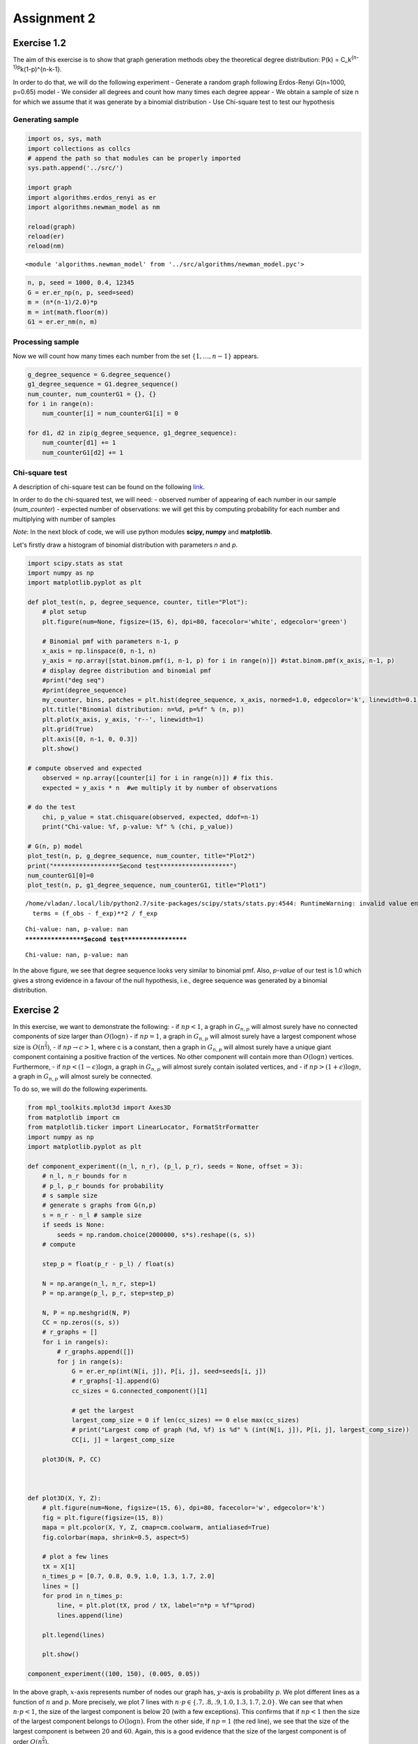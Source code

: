
Assignment 2
============

Exercise 1.2
------------

The aim of this exercise is to show that graph generation methods obey
the theoretical degree distribution: P(k) =
C\_k\ :sup:`{n-1}p`\ k(1-p)^{n-k-1}.

In order to do that, we will do the following experiment - Generate a
random graph following Erdos-Renyi G(n=1000, p=0.65) model - We consider
all degrees and count how many times each degree appear - We obtain a
sample of size n for which we assume that it was generate by a binomial
distribution - Use Chi-square test to test our hypothesis

Generating sample
~~~~~~~~~~~~~~~~~

.. code:: ipython2

    import os, sys, math
    import collections as collcs
    # append the path so that modules can be properly imported
    sys.path.append('../src/')
    
    import graph
    import algorithms.erdos_renyi as er
    import algorithms.newman_model as nm
    
    reload(graph)
    reload(er)
    reload(nm)




.. parsed-literal::

    <module 'algorithms.newman_model' from '../src/algorithms/newman_model.pyc'>



.. code:: ipython2

    n, p, seed = 1000, 0.4, 12345
    G = er.er_np(n, p, seed=seed)
    m = (n*(n-1)/2.0)*p
    m = int(math.floor(m))
    G1 = er.er_nm(n, m)

Processing sample
~~~~~~~~~~~~~~~~~

Now we will count how many times each number from the set
:math:`\{1,\dots,n-1\}` appears.

.. code:: ipython2

    g_degree_sequence = G.degree_sequence()
    g1_degree_sequence = G1.degree_sequence()
    num_counter, num_counterG1 = {}, {}
    for i in range(n):
        num_counter[i] = num_counterG1[i] = 0
    
    for d1, d2 in zip(g_degree_sequence, g1_degree_sequence):
        num_counter[d1] += 1
        num_counterG1[d2] += 1

Chi-square test
~~~~~~~~~~~~~~~

A description of chi-square test can be found on the following
`link <https://en.wikipedia.org/wiki/Chi-squared_test>`__.

In order to do the chi-squared test, we will need: - observed number of
appearing of each number in our sample (*num\_counter*) - expected
number of observations: we will get this by computing probability for
each number and multiplying with number of samples

*Note*: In the next block of code, we will use python modules **scipy,
numpy** and **matplotlib**.

Let's firstly draw a histogram of binomial distribution with parameters
*n* and *p*.

.. code:: ipython2

    import scipy.stats as stat
    import numpy as np
    import matplotlib.pyplot as plt
    
    def plot_test(n, p, degree_sequence, counter, title="Plot"):
        # plot setup
        plt.figure(num=None, figsize=(15, 6), dpi=80, facecolor='white', edgecolor='green')
        
        # Binomial pmf with parameters n-1, p
        x_axis = np.linspace(0, n-1, n)
        y_axis = np.array([stat.binom.pmf(i, n-1, p) for i in range(n)]) #stat.binom.pmf(x_axis, n-1, p)
        # display degree distribution and binomial pmf
        #print("deg seq")
        #print(degree_sequence)
        my_counter, bins, patches = plt.hist(degree_sequence, x_axis, normed=1.0, edgecolor='k', linewidth=0.1)
        plt.title("Binomial distribution: n=%d, p=%f" % (n, p))
        plt.plot(x_axis, y_axis, 'r--', linewidth=1)
        plt.grid(True)
        plt.axis([0, n-1, 0, 0.3])
        plt.show()
    
    # compute observed and expected
        observed = np.array([counter[i] for i in range(n)]) # fix this.
        expected = y_axis * n  #we multiply it by number of observations
    
    # do the test
        chi, p_value = stat.chisquare(observed, expected, ddof=n-1)
        print("Chi-value: %f, p-value: %f" % (chi, p_value))
        
    # G(n, p) model
    plot_test(n, p, g_degree_sequence, num_counter, title="Plot2")
    print("******************Second test*******************")
    num_counterG1[0]=0
    plot_test(n, p, g1_degree_sequence, num_counterG1, title="Plot1")



.. image:: output_6_0.png


.. parsed-literal::

    /home/vladan/.local/lib/python2.7/site-packages/scipy/stats/stats.py:4544: RuntimeWarning: invalid value encountered in true_divide
      terms = (f_obs - f_exp)**2 / f_exp


.. parsed-literal::

    Chi-value: nan, p-value: nan
    ******************Second test*******************



.. image:: output_6_3.png


.. parsed-literal::

    Chi-value: nan, p-value: nan


In the above figure, we see that degree sequence looks very similar to
binomial pmf. Also, *p-value* of our test is 1.0 which gives a strong
evidence in a favour of the null hypothesis, i.e., degree sequence was
generated by a binomial distribution.

Exercise 2
----------

In this exercise, we want to demonstrate the following: - if
:math:`np < 1`, a graph in :math:`G_{n,p}` will almost surely have no
connected components of size larger than :math:`O(\log n)` - if
:math:`np = 1`, a graph in :math:`G_{n,p}` will almost surely have a
largest component whose size is :math:`O(n^\frac{2}{3})`, - if
:math:`np \to c > 1`, where c is a constant, then a graph in
:math:`G_{n,p}` will almost surely have a unique giant component
containing a positive fraction of the vertices. No other component will
contain more than :math:`O(\log n)` vertices. Furthermore, - if
:math:`np < (1 − \epsilon)\log n`, a graph in :math:`G_{n,p}` will
almost surely contain isolated vertices, and - if
:math:`np > (1 + \epsilon)\log n`, a graph in :math:`G_{n,p}` will
almost surely be connected.

To do so, we will do the following experiments.

.. code:: ipython2

    from mpl_toolkits.mplot3d import Axes3D
    from matplotlib import cm
    from matplotlib.ticker import LinearLocator, FormatStrFormatter
    import numpy as np
    import matplotlib.pyplot as plt
    
    def component_experiment((n_l, n_r), (p_l, p_r), seeds = None, offset = 3):
        # n_l, n_r bounds for n
        # p_l, p_r bounds for probability
        # s sample size
        # generate s graphs from G(n,p)
        s = n_r - n_l # sample size
        if seeds is None:
            seeds = np.random.choice(2000000, s*s).reshape((s, s))
        # compute
        
        step_p = float(p_r - p_l) / float(s)
        
        N = np.arange(n_l, n_r, step=1)
        P = np.arange(p_l, p_r, step=step_p)
        
        N, P = np.meshgrid(N, P)
        CC = np.zeros((s, s))
        # r_graphs = []
        for i in range(s):
            # r_graphs.append([])
            for j in range(s):
                G = er.er_np(int(N[i, j]), P[i, j], seed=seeds[i, j])
                # r_graphs[-1].append(G)
                cc_sizes = G.connected_component()[1]
                
                # get the largest
                largest_comp_size = 0 if len(cc_sizes) == 0 else max(cc_sizes)
                # print("Largest comp of graph (%d, %f) is %d" % (int(N[i, j]), P[i, j], largest_comp_size))
                CC[i, j] = largest_comp_size
        
        plot3D(N, P, CC)
            
            
    
    def plot3D(X, Y, Z):
        # plt.figure(num=None, figsize=(15, 6), dpi=80, facecolor='w', edgecolor='k')
        fig = plt.figure(figsize=(15, 8))
        mapa = plt.pcolor(X, Y, Z, cmap=cm.coolwarm, antialiased=True)
        fig.colorbar(mapa, shrink=0.5, aspect=5)
        
        # plot a few lines
        tX = X[1]
        n_times_p = [0.7, 0.8, 0.9, 1.0, 1.3, 1.7, 2.0]
        lines = []
        for prod in n_times_p:
            line, = plt.plot(tX, prod / tX, label="n*p = %f"%prod)
            lines.append(line)
        
        plt.legend(lines)
        
        plt.show()
        
    component_experiment((100, 150), (0.005, 0.05))



.. image:: output_9_0.png


In the above graph, :math:`x`-axis represents number of nodes our graph
has, :math:`y`-axis is probability :math:`p`. We plot different lines as
a function of :math:`n` and :math:`p`. More precisely, we plot 7 lines
with :math:`n\cdot p \in \{.7, .8, .9, 1.0, 1.3, 1.7, 2.0\}`. We can see
that when :math:`n\cdot p < 1`, the size of the largest component is
below 20 (with a few exceptions). This confirms that if :math:`np < 1`
then the size of the largest component belongs to :math:`O(\log n)`.
From the other side, if :math:`np = 1` (the red line), we see that the
size of the largest component is between :math:`20` and :math:`60`.
Again, this is a good evidence that the size of the largest component is
of order :math:`O(n^{\frac{2}{3}})`.

One of the things that can be seen in the above plot is that there is a
sharp threshold for the size of largest component. Although it is not
true that the threshold is :math:`np = 1`, we can see that the threshold
line satisfies :math:`np = c`. Thus, increasing :math:`n` should solve
this.

Finally, let us try to estimate number of isolated vertices.

.. code:: ipython2

    # number of isolated vertices when np in [(1-e)logn, (1+e)logn] for n in [100, 200] and p in [0.02, 0.5]
    
    n_l, n_r = 100, 150
    p_l, p_r = 0.0001, 0.05
    epsilon = np.concatenate((np.linspace(-0.2, 0.0, 4), np.linspace(0.01, 0.15, 3)))
    p_size = n_size = int(n_r - n_l)
    N, P = np.linspace(n_l, n_r, n_size), np.linspace(p_l, p_r, p_size)
    
    N, P = np.meshgrid(N, P)
    CC = np.zeros((n_size, p_size))
    
    for i in range(n_size):
        for j in range(p_size):
            G = er.er_np(int(N[i, j]), P[i, j])
            isolated_vertices = G.find_isolated_vertices()
            CC[i, j] = len(isolated_vertices)
    
    fig = plt.figure(figsize=(15, 8))
    mapa = plt.pcolor(N, P, CC, cmap=cm.coolwarm, antialiased=True)
    fig.colorbar(mapa, shrink=0.5, aspect=5)
    
    X = N[0]
    lines = []
    for prod in epsilon:
        line, = plt.plot(X, ((1+prod)*np.log(X))/X, label="n*p = %flog(n)"%(1+prod))
        lines.append(line)
    
    plt.legend(lines)
    
    plt.show()




.. image:: output_11_0.png


The above plot represents the number of isolated vertices as a function
of :math:`n` and :math:`p`. We also see 7 lines representing equations
:math:`n\cdot p = (1+\epsilon)\log(n)` for
:math:`\epsilon \in [-0.2, 0.15]`.

We can observe the follwoing: - when :math:`n\cdot p > 1.15\log(n)`
(everything above the pink line), there is no isolated vertices - when
:math:`n\cdot p < 0.8\log(n)` (everything below the blue line), we see
that almost all graphs have at least one isolated vertex
